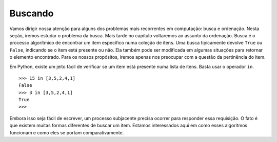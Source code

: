 ..  Copyright (C)  Brad Miller, David Ranum
    This work is licensed under the Creative Commons Attribution-NonCommercial-ShareAlike 4.0 International License. To view a copy of this license, visit http://creativecommons.org/licenses/by-nc-sa/4.0/.


Buscando
--------

Vamos dirigir nossa atenção para alguns dos problemas mais recorrentes
em computação: busca e ordenação. Nesta seção, iremos estudar o problema
da busca. Mais tarde no capítulo voltaremos ao assunto da ordenação.
Busca é o processo algorítmico de encontrar um item específico numa
coleção de itens. Uma busca tipicamente devolve ``True`` ou ``False``,
indicando se o item está presente ou não. Ela também pode ser modificada
em algumas situações para retornar o elemento encontrado. Para os nossos
propósitos, iremos apenas nos preocupar com a questão da pertinência do item.

Em Python, existe um jeito fácil de verificar se um item está presente
numa lista de itens. Basta usar o operador ``in``.

::

    >>> 15 in [3,5,2,4,1]
    False
    >>> 3 in [3,5,2,4,1]
    True
    >>>

Embora isso seja fácil de escrever, um processo subjacente precisa ocorrer
para responder essa requisição. O fato é que existem muitas formas diferentes
de buscar um item. Estamos interessados aqui em como esses algoritmos
funcionam e como eles se portam comparativamente.
